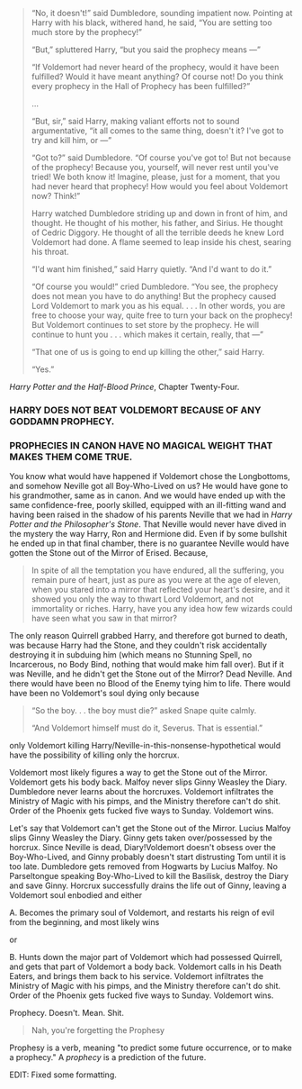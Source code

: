 :PROPERTIES:
:Author: yarglethatblargle
:Score: 3
:DateUnix: 1467971491.0
:DateShort: 2016-Jul-08
:END:

#+begin_quote
  “No, it doesn't!” said Dumbledore, sounding impatient now. Pointing at Harry with his black, withered hand, he said, “You are setting too much store by the prophecy!”

  “But,” spluttered Harry, “but you said the prophecy means ---”

  “If Voldemort had never heard of the prophecy, would it have been fulfilled? Would it have meant anything? Of course not! Do you think every prophecy in the Hall of Prophecy has been fulfilled?”

  ...

  “But, sir,” said Harry, making valiant efforts not to sound argumentative, “it all comes to the same thing, doesn't it? I've got to try and kill him, or ---”

  “Got to?” said Dumbledore. “Of course you've got to! But not because of the prophecy! Because you, yourself, will never rest until you've tried! We both know it! Imagine, please, just for a moment, that you had never heard that prophecy! How would you feel about Voldemort now? Think!”

  Harry watched Dumbledore striding up and down in front of him, and thought. He thought of his mother, his father, and Sirius. He thought of Cedric Diggory. He thought of all the terrible deeds he knew Lord Voldemort had done. A flame seemed to leap inside his chest, searing his throat.

  “I'd want him finished,” said Harry quietly. “And I'd want to do it.”

  “Of course you would!” cried Dumbledore. “You see, the prophecy does not mean you have to do anything! But the prophecy caused Lord Voldemort to mark you as his equal. . . . In other words, you are free to choose your way, quite free to turn your back on the prophecy! But Voldemort continues to set store by the prophecy. He will continue to hunt you . . . which makes it certain, really, that ---”

  “That one of us is going to end up killing the other,” said Harry.

  “Yes.”
#+end_quote

/Harry Potter and the Half-Blood Prince/, Chapter Twenty-Four.

*** HARRY DOES NOT BEAT VOLDEMORT BECAUSE OF ANY GODDAMN PROPHECY.
    :PROPERTIES:
    :CUSTOM_ID: harry-does-not-beat-voldemort-because-of-any-goddamn-prophecy.
    :END:
*** PROPHECIES IN CANON HAVE NO MAGICAL WEIGHT THAT MAKES THEM COME TRUE.
    :PROPERTIES:
    :CUSTOM_ID: prophecies-in-canon-have-no-magical-weight-that-makes-them-come-true.
    :END:
You know what would have happened if Voldemort chose the Longbottoms, and somehow Neville got all Boy-Who-Lived on us? He would have gone to his grandmother, same as in canon. And we would have ended up with the same confidence-free, poorly skilled, equipped with an ill-fitting wand and having been raised in the shadow of his parents Neville that we had in /Harry Potter and the Philosopher's Stone/. That Neville would never have dived in the mystery the way Harry, Ron and Hermione did. Even if by some bullshit he ended up in that final chamber, there is no guarantee Neville would have gotten the Stone out of the Mirror of Erised. Because,

#+begin_quote
  In spite of all the temptation you have endured, all the suffering, you remain pure of heart, just as pure as you were at the age of eleven, when you stared into a mirror that reflected your heart's desire, and it showed you only the way to thwart Lord Voldemort, and not immortality or riches. Harry, have you any idea how few wizards could have seen what you saw in that mirror?
#+end_quote

The only reason Quirrell grabbed Harry, and therefore got burned to death, was because Harry had the Stone, and they couldn't risk accidentally destroying it in subduing him (which means no Stunning Spell, no Incarcerous, no Body Bind, nothing that would make him fall over). But if it was Neville, and he didn't get the Stone out of the Mirror? Dead Neville. And there would have been no Blood of the Enemy tying him to life. There would have been no Voldemort's soul dying only because

#+begin_quote
  “So the boy. . . the boy must die?” asked Snape quite calmly.

  “And Voldemort himself must do it, Severus. That is essential.”
#+end_quote

only Voldemort killing Harry/Neville-in-this-nonsense-hypothetical would have the possibility of killing only the horcrux.

Voldemort most likely figures a way to get the Stone out of the Mirror. Voldemort gets his body back. Malfoy never slips Ginny Weasley the Diary. Dumbledore never learns about the horcruxes. Voldemort infiltrates the Ministry of Magic with his pimps, and the Ministry therefore can't do shit. Order of the Phoenix gets fucked five ways to Sunday. Voldemort wins.

Let's say that Voldemort can't get the Stone out of the Mirror. Lucius Malfoy slips Ginny Weasley the Diary. Ginny gets taken over/possessed by the horcrux. Since Neville is dead, Diary!Voldemort doesn't obsess over the Boy-Who-Lived, and Ginny probably doesn't start distrusting Tom until it is too late. Dumbledore gets removed from Hogwarts by Lucius Malfoy. No Parseltongue speaking Boy-Who-Lived to kill the Basilisk, destroy the Diary and save Ginny. Horcrux successfully drains the life out of Ginny, leaving a Voldemort soul enbodied and either

A. Becomes the primary soul of Voldemort, and restarts his reign of evil from the beginning, and most likely wins

or

B. Hunts down the major part of Voldemort which had possessed Quirrell, and gets that part of Voldemort a body back. Voldemort calls in his Death Eaters, and brings them back to his service. Voldemort infiltrates the Ministry of Magic with his pimps, and the Ministry therefore can't do shit. Order of the Phoenix gets fucked five ways to Sunday. Voldemort wins.

Prophecy. Doesn't. Mean. Shit.

#+begin_quote
  Nah, you're forgetting the Prophesy
#+end_quote

Prophesy is a verb, meaning "to predict some future occurrence, or to make a prophecy." A /prophecy/ is a prediction of the future.

EDIT: Fixed some formatting.